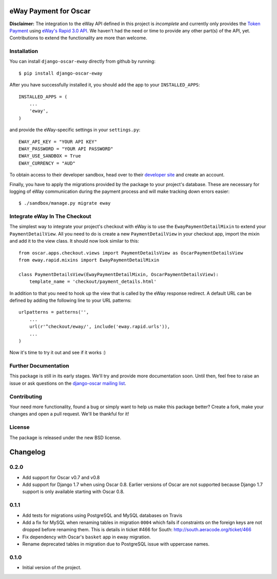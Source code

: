 ======================
eWay Payment for Oscar
======================

.. image:: https://travis-ci.org/snowball-one/django-oscar-eway.png?branch=master
    :target: https://travis-ci.org/snowball-one/django-oscar-eway?branch=master

.. image:: https://coveralls.io/repos/snowball-one/django-oscar-eway/badge.png?branch=master
    :target: https://coveralls.io/r/snowball-one/django-oscar-eway?branch=master


**Disclaimer:** The integration to the eWay API defined in this project is *incomplete* and
currently only provides the `Token Payment`_ using `eWay's Rapid 3.0 API`_. We
haven't had the need or time to provide any other part(s) of the API, yet.
Contributions to extend the functionality are more than welcome.


Installation
------------

You can install ``django-oscar-eway`` directly from github by running::

    $ pip install django-oscar-eway

After you have successfully installed it, you should add the app to your
``INSTALLED_APPS``::

    INSTALLED_APPS = (
        ...
        'eway',
    )

and provide the eWay-specific settings in your ``settings.py``::

    EWAY_API_KEY = "YOUR API KEY"
    EWAY_PASSWORD = "YOUR API PASSWORD"
    EWAY_USE_SANDBOX = True
    EWAY_CURRENCY = "AUD"

To obtain access to their developer sandbox, head over to their `developer
site`_ and create an account.

Finally, you have to apply the migrations provided by the package to your
project's database. These are necessary for logging of eWay communication
during the payment process and will make tracking down errors easier::

    $ ./sandbox/manage.py migrate eway


Integrate eWay In The Checkout
------------------------------

The simplest way to integrate your project's checkout with eWay is to use the
``EwayPaymentDetailMixin`` to extend your ``PaymentDetailView``. All you need
to do is create a new ``PaymentDetailView`` in your checkout app, import the
mixin and add it to the view class. It should now look similar to this::

    from oscar.apps.checkout.views import PaymentDetailsView as OscarPaymentDetailsView
    from eway.rapid.mixins import EwayPaymentDetailMixin

    class PaymentDetailsView(EwayPaymentDetailMixin, OscarPaymentDetailsView):
        template_name = 'checkout/payment_details.html'

In addition to that you need to hook up the view that is called by the eWay
response redirect. A default URL can be defined by adding the following line to
your URL patterns::

    urlpatterns = patterns('',
        ...
        url(r'^checkout/eway/', include('eway.rapid.urls')),
        ...
    )

Now it's time to try it out and see if it works :)


Further Documentation
---------------------

This package is still in its early stages. We'll try and provide more
documentation soon. Until then, feel free to raise an issue or ask questions
on the `django-oscar mailing list`_.


Contributing
------------

Your need more functionality, found a bug or simply want to help us make this
package better? Create a fork, make your changes and open a pull request. We'll
be thankful for it!


License
-------

The package is released under the new BSD license.


.. _`Oscar`: http://github.com/tangentlabs/django-oscar
.. _`eWay`: http://www.eway.com.au
.. _`Token Payment`: http://www.eway.com.au/developers/api/token
.. _`eWay's Rapid 3.0 API`: http://www.eway.com.au/developers/api
.. _`developer site`: http://www.eway.com.au/developers/partners/become-a-partner
.. _`django-oscar mailing list`: https://groups.google.com/forum/#!forum/django-oscar


=========
Changelog
=========

0.2.0
-----

* Add support for Oscar v0.7 and v0.8
* Add support for Django 1.7 when using Oscar 0.8. Earlier versions of Oscar
  are not supported because Django 1.7 support is only available starting with
  Oscar 0.8.


0.1.1
-----

* Add tests for migrations using PostgreSQL and MySQL databases on Travis
* Add a fix for MySQL when renaming tables in migration ``0004`` which fails
  if constraints on the foreign keys are not dropped before renaming them. This is
  details in ticket #466 for South: http://south.aeracode.org/ticket/466
* Fix dependency with Oscar's ``basket`` app in eway migration.
* Rename deprecated tables in migration due to PostgreSQL issue with uppercase
  names.


0.1.0
-----

* Initial version of the project.


